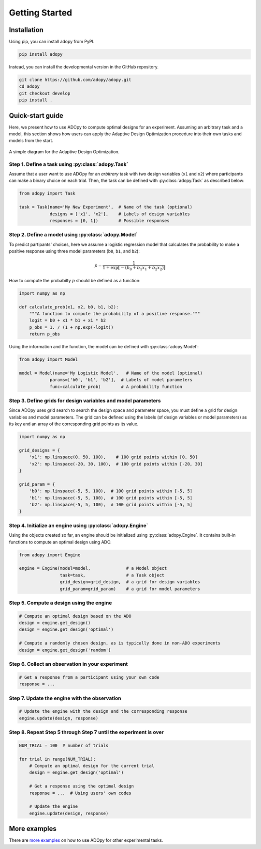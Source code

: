 Getting Started
===============

Installation
------------

Using pip, you can install adopy from PyPI.

.. code:: bash

    pip install adopy

Instead, you can install the developmental version in the GitHub repository.

.. code:: bash

    git clone https://github.com/adopy/adopy.git
    cd adopy
    git checkout develop
    pip install .

Quick-start guide
-----------------

Here, we present how to use ADOpy to compute optimal designs for an experiment.
Assuming an arbitrary task and a model, this section shows how users can apply
the Adaptive Design Optimization procedure into their own tasks and models
from the start.

.. figure:: ./_static/images/ado-figure.png
    :width: 100%
    :align: center

    A simple diagram for the Adaptive Design Optimization.

Step 1. Define a task using :py:class:`adopy.Task`
~~~~~~~~~~~~~~~~~~~~~~~~~~~~~~~~~~~~~~~~~~~~~~~~~~

Assume that a user want to use ADOpy for an *arbitrary* task with two design
variables (``x1`` and ``x2``) where participants can make a binary choice on each
trial. Then, the task can be defined with :py:class:`adopy.Task` as described below:

.. code:: python

    from adopy import Task

    task = Task(name='My New Experiment',  # Name of the task (optional)
                designs = ['x1', 'x2'],    # Labels of design variables
                responses = [0, 1])        # Possible responses

Step 2. Define a model using :py:class:`adopy.Model`
~~~~~~~~~~~~~~~~~~~~~~~~~~~~~~~~~~~~~~~~~~~~~~~~~~~~

To predict partipants' choices, here we assume a logistic regression model
that calculates the probability to make a positive response using three model
parameters (``b0``, ``b1``, and ``b2``):

.. math::

    p = \frac{1}{1 + \exp\left[ - (b_0 + b_1 x_1 + b_2 x_2) \right]}

How to compute the probabilty :math:`p` should be defined as a function:

.. code:: python

    import numpy as np

    def calculate_prob(x1, x2, b0, b1, b2):
        """A function to compute the probability of a positive response."""
        logit = b0 + x1 * b1 + x1 * b2
        p_obs = 1. / (1 + np.exp(-logit))
        return p_obs

Using the information and the function, the model can be defined with
:py:class:`adopy.Model`:

.. code:: python

    from adopy import Model

    model = Model(name='My Logistic Model',   # Name of the model (optional)
                params=['b0', 'b1', 'b2'],  # Labels of model parameters
                func=calculate_prob)        # A probability function


Step 3. Define grids for design variables and model parameters
~~~~~~~~~~~~~~~~~~~~~~~~~~~~~~~~~~~~~~~~~~~~~~~~~~~~~~~~~~~~~~

Since ADOpy uses grid search to search the design space and parameter space,
you must define a grid for design variables and model parameters.
The grid can be defined using the labels (of design variables or model
parameters) as its key and an array of the corresponding grid points
as its value.

.. code:: python

    import numpy as np

    grid_designs = {
        'x1': np.linspace(0, 50, 100),    # 100 grid points within [0, 50]
        'x2': np.linspace(-20, 30, 100),  # 100 grid points within [-20, 30]
    }

    grid_param = {
        'b0': np.linspace(-5, 5, 100),  # 100 grid points within [-5, 5]
        'b1': np.linspace(-5, 5, 100),  # 100 grid points within [-5, 5]
        'b2': np.linspace(-5, 5, 100),  # 100 grid points within [-5, 5]
    }

Step 4. Initialize an engine using :py:class:`adopy.Engine`
~~~~~~~~~~~~~~~~~~~~~~~~~~~~~~~~~~~~~~~~~~~~~~~~~~~~~~~~~~~

Using the objects created so far, an engine should be initialized using
:py:class:`adopy.Engine`. It contains built-in functions to compute an
optimal design using ADO.

.. code:: python

    from adopy import Engine

    engine = Engine(model=model,              # a Model object
                    task=task,                # a Task object
                    grid_design=grid_design,  # a grid for design variables
                    grid_param=grid_param)    # a grid for model parameters


Step 5. Compute a design using the engine
~~~~~~~~~~~~~~~~~~~~~~~~~~~~~~~~~~~~~~~~~

.. code:: python

    # Compute an optimal design based on the ADO
    design = engine.get_design()
    design = engine.get_design('optimal')

    # Compute a randomly chosen design, as is typically done in non-ADO experiments
    design = engine.get_design('random')


Step 6. Collect an observation in your experiment
~~~~~~~~~~~~~~~~~~~~~~~~~~~~~~~~~~~~~~~~~~~~~~~~~

.. code:: python

    # Get a response from a participant using your own code
    response = ...

Step 7. Update the engine with the observation
~~~~~~~~~~~~~~~~~~~~~~~~~~~~~~~~~~~~~~~~~~~~~~

.. code:: python

    # Update the engine with the design and the corresponding response
    engine.update(design, response)


Step 8. Repeat Step 5 through Step 7 until the experiment is over
~~~~~~~~~~~~~~~~~~~~~~~~~~~~~~~~~~~~~~~~~~~~~~~~~~~~~~~~~~~~~~~~~

.. code:: python

    NUM_TRIAL = 100  # number of trials

    for trial in range(NUM_TRIAL):
        # Compute an optimal design for the current trial
        design = engine.get_design('optimal')

        # Get a response using the optimal design
        response = ...  # Using users' own codes

        # Update the engine
        engine.update(design, response)

More examples
-------------

There are `more examples`_ on how to use ADOpy for other experimental tasks.

.. _more examples: https://github.com/adopy/adopy/tree/master/examples
